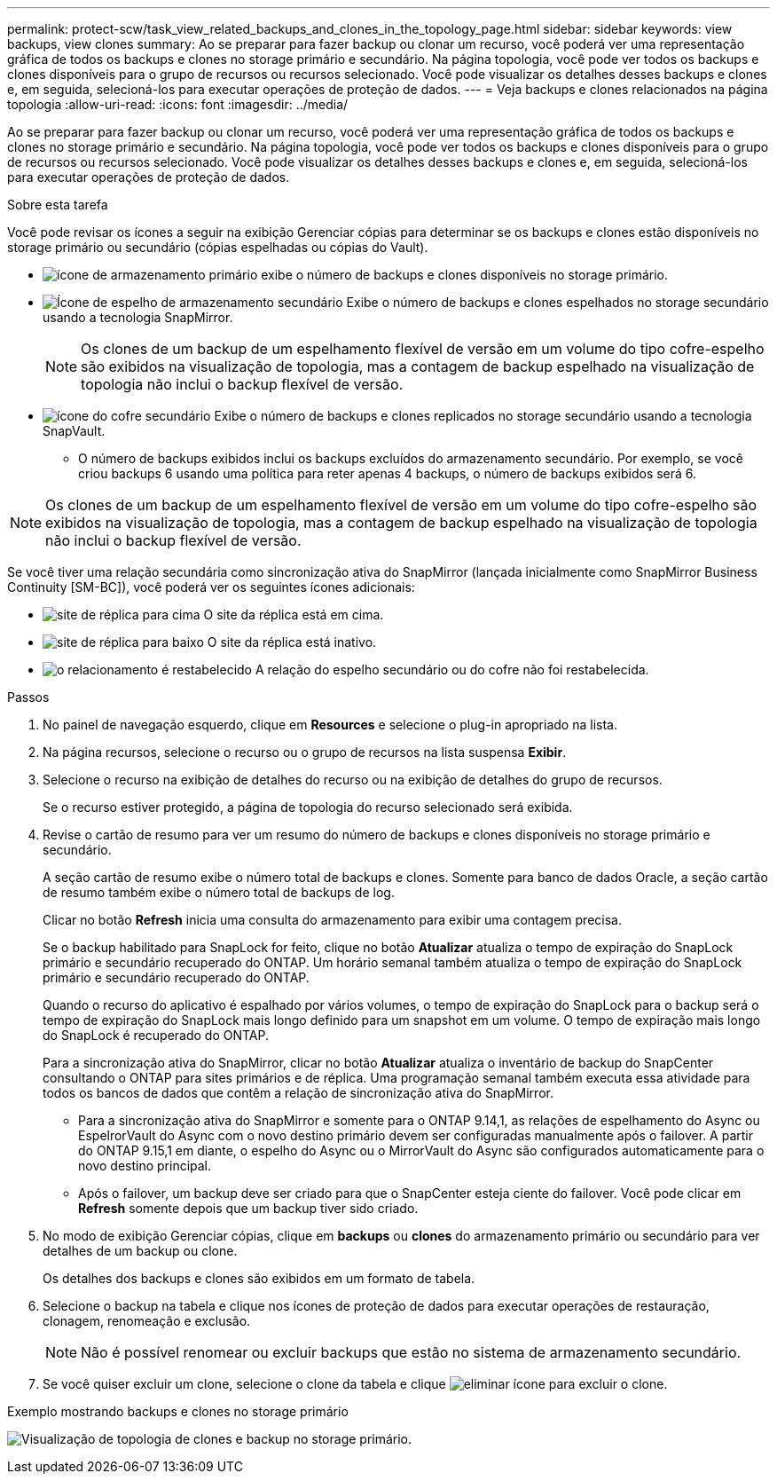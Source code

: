 ---
permalink: protect-scw/task_view_related_backups_and_clones_in_the_topology_page.html 
sidebar: sidebar 
keywords: view backups, view clones 
summary: Ao se preparar para fazer backup ou clonar um recurso, você poderá ver uma representação gráfica de todos os backups e clones no storage primário e secundário. Na página topologia, você pode ver todos os backups e clones disponíveis para o grupo de recursos ou recursos selecionado. Você pode visualizar os detalhes desses backups e clones e, em seguida, selecioná-los para executar operações de proteção de dados. 
---
= Veja backups e clones relacionados na página topologia
:allow-uri-read: 
:icons: font
:imagesdir: ../media/


[role="lead"]
Ao se preparar para fazer backup ou clonar um recurso, você poderá ver uma representação gráfica de todos os backups e clones no storage primário e secundário. Na página topologia, você pode ver todos os backups e clones disponíveis para o grupo de recursos ou recursos selecionado. Você pode visualizar os detalhes desses backups e clones e, em seguida, selecioná-los para executar operações de proteção de dados.

.Sobre esta tarefa
Você pode revisar os ícones a seguir na exibição Gerenciar cópias para determinar se os backups e clones estão disponíveis no storage primário ou secundário (cópias espelhadas ou cópias do Vault).

* image:../media/topology_primary_storage.gif["ícone de armazenamento primário"] exibe o número de backups e clones disponíveis no storage primário.
* image:../media/topology_mirror_secondary_storage.gif["Ícone de espelho de armazenamento secundário"] Exibe o número de backups e clones espelhados no storage secundário usando a tecnologia SnapMirror.
+

NOTE: Os clones de um backup de um espelhamento flexível de versão em um volume do tipo cofre-espelho são exibidos na visualização de topologia, mas a contagem de backup espelhado na visualização de topologia não inclui o backup flexível de versão.

* image:../media/topology_vault_secondary_storage.gif["ícone do cofre secundário"] Exibe o número de backups e clones replicados no storage secundário usando a tecnologia SnapVault.
+
** O número de backups exibidos inclui os backups excluídos do armazenamento secundário. Por exemplo, se você criou backups 6 usando uma política para reter apenas 4 backups, o número de backups exibidos será 6.





NOTE: Os clones de um backup de um espelhamento flexível de versão em um volume do tipo cofre-espelho são exibidos na visualização de topologia, mas a contagem de backup espelhado na visualização de topologia não inclui o backup flexível de versão.

Se você tiver uma relação secundária como sincronização ativa do SnapMirror (lançada inicialmente como SnapMirror Business Continuity [SM-BC]), você poderá ver os seguintes ícones adicionais:

* image:../media/topology_replica_site_up.png["site de réplica para cima"] O site da réplica está em cima.
* image:../media/topology_replica_site_down.png["site de réplica para baixo"] O site da réplica está inativo.
* image:../media/topology_reestablished.png["o relacionamento é restabelecido"] A relação do espelho secundário ou do cofre não foi restabelecida.


.Passos
. No painel de navegação esquerdo, clique em *Resources* e selecione o plug-in apropriado na lista.
. Na página recursos, selecione o recurso ou o grupo de recursos na lista suspensa *Exibir*.
. Selecione o recurso na exibição de detalhes do recurso ou na exibição de detalhes do grupo de recursos.
+
Se o recurso estiver protegido, a página de topologia do recurso selecionado será exibida.

. Revise o cartão de resumo para ver um resumo do número de backups e clones disponíveis no storage primário e secundário.
+
A seção cartão de resumo exibe o número total de backups e clones. Somente para banco de dados Oracle, a seção cartão de resumo também exibe o número total de backups de log.

+
Clicar no botão *Refresh* inicia uma consulta do armazenamento para exibir uma contagem precisa.

+
Se o backup habilitado para SnapLock for feito, clique no botão *Atualizar* atualiza o tempo de expiração do SnapLock primário e secundário recuperado do ONTAP. Um horário semanal também atualiza o tempo de expiração do SnapLock primário e secundário recuperado do ONTAP.

+
Quando o recurso do aplicativo é espalhado por vários volumes, o tempo de expiração do SnapLock para o backup será o tempo de expiração do SnapLock mais longo definido para um snapshot em um volume. O tempo de expiração mais longo do SnapLock é recuperado do ONTAP.

+
Para a sincronização ativa do SnapMirror, clicar no botão *Atualizar* atualiza o inventário de backup do SnapCenter consultando o ONTAP para sites primários e de réplica. Uma programação semanal também executa essa atividade para todos os bancos de dados que contêm a relação de sincronização ativa do SnapMirror.

+
** Para a sincronização ativa do SnapMirror e somente para o ONTAP 9.14,1, as relações de espelhamento do Async ou EspelrorVault do Async com o novo destino primário devem ser configuradas manualmente após o failover. A partir do ONTAP 9.15,1 em diante, o espelho do Async ou o MirrorVault do Async são configurados automaticamente para o novo destino principal.
** Após o failover, um backup deve ser criado para que o SnapCenter esteja ciente do failover. Você pode clicar em *Refresh* somente depois que um backup tiver sido criado.


. No modo de exibição Gerenciar cópias, clique em *backups* ou *clones* do armazenamento primário ou secundário para ver detalhes de um backup ou clone.
+
Os detalhes dos backups e clones são exibidos em um formato de tabela.

. Selecione o backup na tabela e clique nos ícones de proteção de dados para executar operações de restauração, clonagem, renomeação e exclusão.
+

NOTE: Não é possível renomear ou excluir backups que estão no sistema de armazenamento secundário.

. Se você quiser excluir um clone, selecione o clone da tabela e clique image:../media/delete_icon.gif["eliminar ícone"] para excluir o clone.


.Exemplo mostrando backups e clones no storage primário
image:../media/topology_backups_and_clones_primary_storage.gif["Visualização de topologia de clones e backup no storage primário."]
